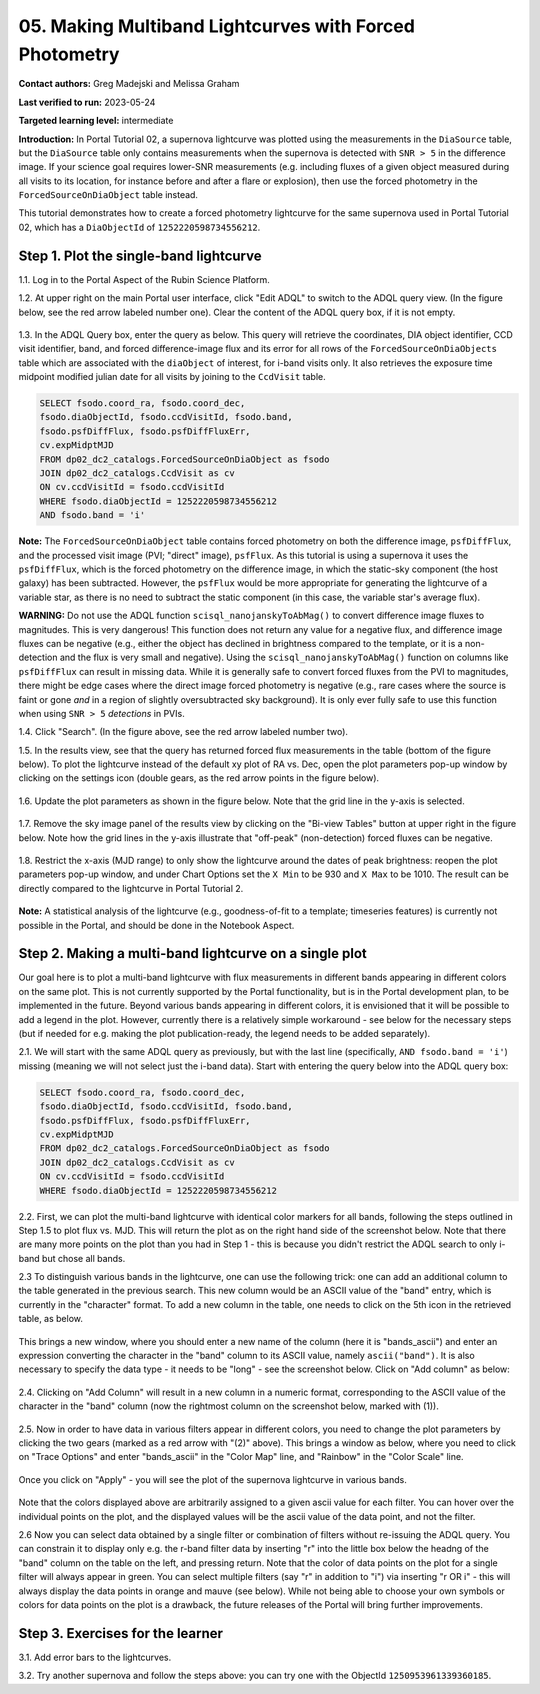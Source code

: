 .. This is the beginning of a new tutorial focussing on learning to study variability using features of the Rubin Portal

.. Review the README on instructions to contribute.
.. Review the style guide to keep a consistent approach to the documentation.
.. Static objects, such as figures, should be stored in the _static directory. Review the _static/README on instructions to contribute.
.. Do not remove the comments that describe each section. They are included to provide guidance to contributors.
.. Do not remove other content provided in the templates, such as a section. Instead, comment out the content and include comments to explain the situation. For example:
	- If a section within the template is not needed, comment out the section title and label reference. Do not delete the expected section title, reference or related comments provided from the template.
    - If a file cannot include a title (surrounded by ampersands (#)), comment out the title from the template and include a comment explaining why this is implemented (in addition to applying the ``title`` directive).

.. This is the label that can be used for cross referencing this file.
.. Recommended title label format is "Directory Name"-"Title Name" -- Spaces should be replaced by hyphens.
.. _Tutorials-Examples-DP0-2-Portal05-Beginner:
.. Each section should include a label for cross referencing to a given area.
.. Recommended format for all labels is "Title Name"-"Section Name" -- Spaces should be replaced by hyphens.
.. To reference a label that isn't associated with an reST object such as a title or figure, you must include the link and explicit title using the syntax :ref:`link text <label-name>`.
.. A warning will alert you of identical labels during the linkcheck process.

########################################################
05.  Making Multiband Lightcurves with Forced Photometry
########################################################

.. This section should provide a brief, top-level description of the page.

**Contact authors:** Greg Madejski and Melissa Graham

**Last verified to run:** 2023-05-24

**Targeted learning level:** intermediate 

**Introduction:**
In Portal Tutorial 02, a supernova lightcurve was plotted using the measurements in the ``DiaSource`` table,
but the ``DiaSource`` table only contains measurements when the supernova is detected with ``SNR > 5`` 
in the difference image.
If your science goal requires lower-SNR measurements (e.g. including fluxes of a given object measured during all visits to its location, 
for instance before and after a flare or explosion), then use the forced photometry in the ``ForcedSourceOnDiaObject`` table instead.  

This tutorial demonstrates how to create a forced photometry lightcurve for the same supernova used in
Portal Tutorial 02, which has a ``DiaObjectId`` of ``1252220598734556212``.

.. _DP0-2-Portal-5-Step-1:

Step 1. Plot the single-band lightcurve 
=======================================

1.1. Log in to the Portal Aspect of the Rubin Science Platform.  

1.2. At upper right on the main Portal user interface, click "Edit ADQL" to switch to the ADQL query view.
(In the figure below, see the red arrow labeled number one).
Clear the content of the ADQL query box, if it is not empty.  

.. figure:: /_static/portal_tut05_step01a.png
    :name: portal_tut05_step01a
    :alt: A screenshot of the ADQL Query view of the Portal user interface.

1.3. In the ADQL Query box, enter the query as below.
This query will retrieve the coordinates, DIA object identifier, CCD visit identifier, band, and forced difference-image flux 
and its error for all rows of the ``ForcedSourceOnDiaObjects`` table which are associated with the ``diaObject`` of interest,
for i-band visits only.
It also retrieves the exposure time midpoint modified julian date for all visits by joining to the ``CcdVisit`` table.

.. code-block:: SQL 

   SELECT fsodo.coord_ra, fsodo.coord_dec, 
   fsodo.diaObjectId, fsodo.ccdVisitId, fsodo.band, 
   fsodo.psfDiffFlux, fsodo.psfDiffFluxErr, 
   cv.expMidptMJD
   FROM dp02_dc2_catalogs.ForcedSourceOnDiaObject as fsodo 
   JOIN dp02_dc2_catalogs.CcdVisit as cv 
   ON cv.ccdVisitId = fsodo.ccdVisitId 
   WHERE fsodo.diaObjectId = 1252220598734556212 
   AND fsodo.band = 'i'

**Note:** The ``ForcedSourceOnDiaObject`` table contains forced photometry on both the difference image, 
``psfDiffFlux``, and the processed visit image (PVI; "direct" image), ``psfFlux``.
As this tutorial is using a supernova it uses the ``psfDiffFlux``, which is the forced photometry on the difference image,
in which the static-sky component (the host galaxy) has been subtracted.
However, the ``psfFlux`` would be more appropriate for generating the lightcurve of a variable star, as there is no
need to subtract the static component (in this case, the variable star's average flux).

**WARNING:** Do not use the ADQL function ``scisql_nanojanskyToAbMag()`` to convert difference image fluxes to magnitudes.
This is very dangerous! 
This function does not return any value for a negative flux, and difference image fluxes can be negative (e.g., either the
object has declined in brightness compared to the template, or it is a non-detection and the flux is very small and negative).
Using the ``scisql_nanojanskyToAbMag()`` function on columns like ``psfDiffFlux`` can result in missing data.
While it is generally safe to convert forced fluxes from the PVI to magnitudes, there might be edge cases where the direct image
forced photometry is negative 
(e.g., rare cases where the source is faint or gone *and* in a region of slightly oversubtracted sky background).
It is only ever fully safe to use this function when using ``SNR > 5`` *detections* in PVIs.

1.4. Click "Search". (In the figure above, see the red arrow labeled number two).  

1.5. In the results view, see that the query has returned forced flux measurements in the table (bottom of the figure below).
To plot the lightcurve instead of the default xy plot of RA vs. Dec, open the plot parameters pop-up window by clicking on 
the settings icon (double gears, as the red arrow points in the figure below).  

.. figure:: /_static/portal_tut05_step01b.png
    :name: portal_tut05_step01b
    :alt: A screenshot of the default results view that is returned for the query.

1.6. Update the plot parameters as shown in the figure below.
Note that the grid line in the y-axis is selected.

.. figure:: /_static/portal_tut05_step01c.png
    :width: 300
    :name: portal_tut05_step01c
    :alt: A screenshot of the plot parameters pop-up window, with the parameters set to display the i-band lightcurve.
    
1.7. Remove the sky image panel of the results view by clicking on the "Bi-view Tables" button at upper right in the figure below.
Note how the grid lines in the y-axis illustrate that "off-peak" (non-detection) forced fluxes can be negative.  

.. figure:: /_static/portal_tut05_step01d.png
    :name: portal_tut05_step01d
    :alt: A screenshot of the results view showing only the table and the i-band lightcurve.
    
1.8.  Restrict the x-axis (MJD range) to only show the lightcurve around the dates of peak brightness:
reopen the plot parameters pop-up window, and under Chart Options set the ``X Min`` to be 930 and ``X Max`` to be 1010.
The result can be directly compared to the lightcurve in Portal Tutorial 2.  

.. figure:: /_static/portal_tut05_step01e.png
    :name: portal_tut05_step01e
    :alt: A screenshot of the results view in which the lightcurve date range has been limited.
    
**Note:** A statistical analysis of the lightcurve (e.g., goodness-of-fit to a template; timeseries features) is currently not possible
in the Portal, and should be done in the Notebook Aspect.

.. _DP0-2-Portal-5-Step-2: 

Step 2.  Making a multi-band lightcurve on a single plot
========================================================

Our goal here is to plot a multi-band lightcurve with flux measurements in different bands appearing in different colors on the same plot.  
This is not currently supported by the Portal functionality, but is in the Portal development plan, to be implemented in the future.  
Beyond various bands appearing in different colors, it is envisioned that it will be possible to add a legend in the plot.  
However, currently there is a relatively simple workaround - see below for the necessary steps (but if needed for e.g. making the plot publication-ready, the legend needs to be added separately).  

2.1. We will start with the same ADQL query as previously, but with the last line (specifically, ``AND fsodo.band = 'i'``) missing (meaning we will not select just the i-band data).  Start with entering the query below into the ADQL query box:  

.. code-block:: SQL 

   SELECT fsodo.coord_ra, fsodo.coord_dec, 
   fsodo.diaObjectId, fsodo.ccdVisitId, fsodo.band, 
   fsodo.psfDiffFlux, fsodo.psfDiffFluxErr, 
   cv.expMidptMJD
   FROM dp02_dc2_catalogs.ForcedSourceOnDiaObject as fsodo 
   JOIN dp02_dc2_catalogs.CcdVisit as cv 
   ON cv.ccdVisitId = fsodo.ccdVisitId 
   WHERE fsodo.diaObjectId = 1252220598734556212 

2.2.  First, we can plot the multi-band lightcurve with identical color markers for all bands, following the steps outlined in Step 1.5 to plot flux vs. MJD.  
This will return the plot as on the right hand side of the screenshot below.  
Note that there are many more points on the plot than you had in Step 1 - this is because you didn't restrict the ADQL search to only i-band but chose all bands.  

2.3  To distinguish various bands in the lightcurve, one can use the following trick:  one can add an additional column to the table generated in the previous search.  
This new column would be an ASCII value of the "band" entry, which is currently in the "character" format.  
To add a new column in the table, one needs to click on the 5th icon in the retrieved table, as below.  

.. figure:: /_static/portal_tut05_step02a.png
    :name: portal_tut05_step02a

This brings a new window, where you should enter a new name of the column (here it is "bands_ascii") and enter an expression converting the character in the "band" column to its ASCII value, namely ``ascii("band")``.  
It is also necessary to specify the data type - it needs to be "long" - see the screenshot below.  
Click on "Add column" as below:  

.. figure:: /_static/portal_tut05_step02b.png
    :name: portal_tut05_step02b

2.4.  Clicking on "Add Column" will result in a new column in a numeric format, corresponding to the ASCII value of the character in the "band" column (now the rightmost column on the screenshot below, marked with (1)).  

.. figure:: /_static/portal_tut05_step02c.png
    :name: portal_tut05_step02c

2.5.  Now in order to have data in various filters appear in different colors, you need to change the plot parameters by clicking the two gears (marked as a red arrow with "(2)" above).  
This brings a window as below, where you need to click on "Trace Options" and enter "bands_ascii" in the "Color Map" line, and "Rainbow" in the "Color Scale" line.  

.. figure:: /_static/portal_tut05_step02d.png
    :name: portal_tut05_step02d

Once you click on "Apply" - you will see the plot of the supernova lightcurve in various bands.  

.. figure:: /_static/portal_tut05_step02e.png
    :name: portal_tut05_step02e
    
Note that the colors displayed above are arbitrarily assigned to a given ascii value for each filter.  
You can hover over the individual points on the plot, and the displayed values will be the ascii value of the data point, and not the filter.  

2.6  Now you can select data obtained by a single filter or combination of filters without re-issuing the ADQL query.  
You can constrain it to display only e.g. the r-band filter data by inserting "r" into the little box below the headng of the "band" column on the table on the left, and pressing return.  
Note that the color of data points on the plot for a single filter will always appear in green.  
You can select multiple filters (say "r" in addition to "i") via inserting "r OR i" - this will always display the data points in orange and mauve (see below).  
While not being able to choose your own symbols  or colors for data points on the plot is a drawback, the future releases of the Portal will bring further improvements.  

.. figure:: /_static/portal_tut05_step02f.png
    :name: portal_tut05_step02f

.. _DP0-2-Portal-5-Step-3:  

Step 3.  Exercises for the learner
==================================

3.1.  Add error bars to the lightcurves. 

3.2.  Try another supernova and follow the steps above: you can try one with the ObjectId ``1250953961339360185``.  
